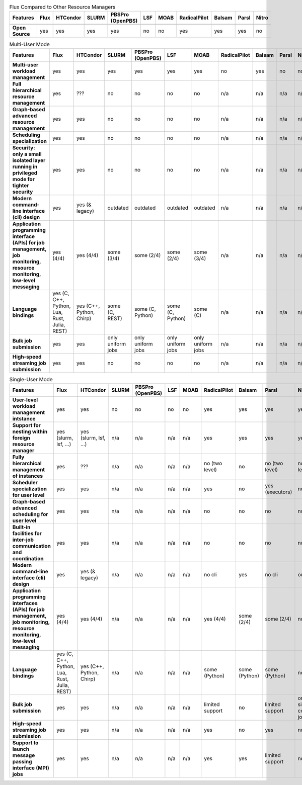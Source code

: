 .. raw:: html
   :file: ./comparison-table.html

.. list-table:: Flux Compared to Other Resource Managers
   :widths: 46 6 6 6 6 6 6 6 6 6 6
   :header-rows: 1
   :stub-columns: 1
   :class: comparison-table

   * - Features
     - Flux
     - HTCondor
     - SLURM
     - PBSPro (OpenPBS)
     - LSF
     - MOAB 
     - RadicalPilot
     - Balsam 
     - Parsl 
     - Nitro
   * -
     -
     - 
     - 
     - 
     - 
     -  
     - 
     -  
     -  
     - 
   * - Open Source
     - yes
     - yes
     - yes
     - yes
     - no
     - no
     - yes
     - yes
     - yes
     - no

.. list-table:: Multi-User Mode
   :widths: 46 6 6 6 6 6 6 6 6 6 6
   :header-rows: 1
   :stub-columns: 1
   :class: comparison-table

   * - Features
     - Flux
     - HTCondor
     - SLURM
     - PBSPro (OpenPBS)
     - LSF
     - MOAB 
     - RadicalPilot
     - Balsam 
     - Parsl 
     - Nitro
   * - Multi-user workload management
     - yes
     - yes
     - yes
     - yes
     - yes
     - yes
     - no
     - yes
     - no
     - no
   * - Full hierarchical resource management
     - yes
     - ???
     - no
     - no
     - no 
     - no 
     - n/a
     - n/a
     - n/a
     - n/a
   * - Graph-based advanced resource management
     - yes
     - yes
     - no
     - no
     - no 
     - no 
     - n/a
     - n/a
     - n/a
     - n/a
   * - Scheduling specialization
     - yes
     - yes
     - no
     - no
     - no 
     - no 
     - n/a
     - n/a
     - n/a
     - n/a
   * - Security: only a small isolated layer running in privileged mode for tighter security
     - yes
     - yes
     - no
     - no
     - no 
     - no 
     - n/a
     - n/a
     - n/a
     - n/a
   * - Modern command-line interface (cli) design
     - yes
     - yes (& legacy)
     - outdated
     - outdated
     - outdated
     - outdated 
     - n/a
     - n/a
     - n/a
     - n/a
   * - Application programming interface (APIs) for job management, job monitoring, resource monitoring, low-level messaging 
     - yes (4/4)
     - yes (4/4)
     - some (3/4)
     - some (2/4)
     - some (2/4)
     - some (3/4) 
     - n/a
     - n/a
     - n/a
     - n/a
   * - Language bindings
     - yes (C, C++, Python, Lua, Rust, Julia, REST)
     - yes (C++, Python, Chirp)
     - some (C, REST)
     - some (C, Python)
     - some (C, Python)
     - some (C)
     - n/a
     - n/a
     - n/a
     - n/a
   * - Bulk job submission
     - yes
     - yes
     - only uniform jobs
     - only uniform jobs
     - only uniform jobs
     - only uniform jobs
     - n/a
     - n/a
     - n/a
     - n/a
   * - High-speed streaming job submission
     - yes
     - yes
     - no
     - no
     - no
     - no
     - n/a
     - n/a
     - n/a
     - n/a

.. list-table:: Single-User Mode
   :widths: 46 6 6 6 6 6 6 6 6 6 6 
   :header-rows: 1
   :stub-columns: 1
   :class: comparison-table

   * - Features
     - Flux
     - HTCondor
     - SLURM
     - PBSPro (OpenPBS)
     - LSF
     - MOAB 
     - RadicalPilot
     - Balsam 
     - Parsl 
     - Nitro
   * - User-level workload management intstance
     - yes
     - yes
     - no
     - no
     - no
     - no
     - yes
     - yes
     - yes
     - yes
   * - Support for nesting within foreign resource manager
     - yes (slurm, lsf, ...)
     - yes (slurm, lsf, ...)
     - n/a
     - n/a
     - n/a
     - n/a
     - yes
     - yes
     - yes
     - yes
   * - Fully hierarchical management of instances
     - yes
     - ???
     - n/a
     - n/a
     - n/a
     - n/a
     - no (two level)
     - no
     - no (two level)
     - no (two level)
   * - Scheduler specialization for user level
     - yes
     - yes
     - n/a
     - n/a
     - n/a
     - n/a
     - yes
     - no
     - yes (executors)
     - no    
   * - Graph-based advanced scheduling for user level
     - yes
     - yes
     - n/a
     - n/a
     - n/a
     - n/a
     - no
     - no
     - no
     - no    
   * - Built-in facilities for inter-job communication and coordination
     - yes
     - yes
     - n/a
     - n/a
     - n/a
     - n/a
     - no
     - no
     - no
     - no    
   * - Modern command-line interface (cli) design
     - yes
     - yes (& legacy)
     - n/a
     - n/a
     - n/a
     - n/a
     - no cli
     - yes
     - no cli
     - outdated
   * - Application programming interfaces (APIs) for job management, job monitoring, resource monitoring, low-level messaging
     - yes (4/4)
     - yes (4/4)
     - n/a
     - n/a
     - n/a
     - n/a
     - yes (4/4)
     - some (2/4)
     - some (2/4)
     - no
   * - Language bindings
     - yes (C, C++, Python, Lua, Rust, Julia, REST)
     - yes (C++, Python, Chirp)
     - n/a
     - n/a
     - n/a
     - n/a
     - some (Python)
     - some (Python) 
     - some (Python) 
     - no
   * - Bulk job submission
     - yes
     - yes
     - n/a
     - n/a
     - n/a
     - n/a
     - limited support
     - no
     - limited support
     - only single core jobs
   * - High-speed streaming job submission
     - yes
     - yes
     - n/a
     - n/a
     - n/a
     - n/a
     - yes
     - no
     - yes
     - no
   * - Support to launch message passing interface (MPI) jobs
     - yes
     - yes
     - n/a
     - n/a
     - n/a
     - n/a
     - yes
     - yes
     - limited support
     - no
